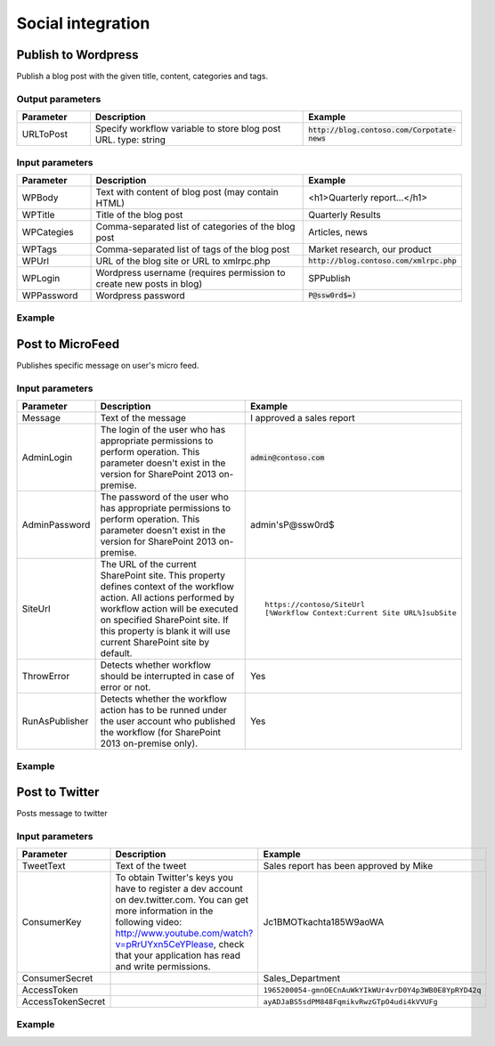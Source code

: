 Social integration
==================================================


Publish to Wordpress
--------------------------------------------------
Publish a blog post with the given title, content, categories and tags.

Output parameters
~~~~~~~~~~~~~~~~~~~~~~~~~~~~~~~~~~~~~~~~~~~~~~~~~~
.. list-table::
    :header-rows: 1
    :widths: 10 30 20

    *  -  Parameter
       -  Description
       -  Example
    *  -  URLToPost
       -  Specify workflow variable to store blog post URL.
          type: string
       -  :code:`http://blog.contoso.com/Corpotate-news`


Input parameters
~~~~~~~~~~~~~~~~~~~~~~~~~~~~~~~~~~~~~~~~~~~~~~~~~~
.. list-table::
    :header-rows: 1
    :widths: 10 30 20

    *  -  Parameter
       -  Description
       -  Example
    *  -  WPBody
       -  Text with content of blog post (may contain HTML)
       -  <h1>Quarterly report...</h1>
    *  -  WPTitle
       -  Title of the blog post
       -  Quarterly Results
    *  -  WPCategies
       -  Comma-separated list of categories of the blog post
       -  Articles, news
    *  -  WPTags
       -  Comma-separated list of tags of the blog post
       -  Market research, our product
    *  -  WPUrl
       -  URL of the blog site or URL to xmlrpc.php
       -  :code:`http://blog.contoso.com/xmlrpc.php`
    *  -  WPLogin
       -  Wordpress username (requires permission to create new posts in blog)
       -  SPPublish
    *  -  WPPassword
       -  Wordpress password
       -  :code:`P@ssw0rd$=)`


Example
~~~~~~~~~~~~~~~~~~~~~~~~~~~~~~~~~~~~~~~~~~~~~~~~~~
.. image:: ../_static/img/publishtowordpress.png
   :alt: 

Post to MicroFeed
--------------------------------------------------
Publishes specific message on user's micro feed.

Input parameters
~~~~~~~~~~~~~~~~~~~~~~~~~~~~~~~~~~~~~~~~~~~~~~~~~~
.. list-table::
    :header-rows: 1
    :widths: 10 30 20

    *  -  Parameter
       -  Description
       -  Example
    *  -  Message
       -  Text of the message
       -  I approved a sales report
    *  -  AdminLogin
       -  The login of the user who has appropriate permissions to perform operation. This parameter doesn't exist in the version for SharePoint 2013 on-premise.
       -  :code:`admin@contoso.com`
    *  -  AdminPassword
       -  The password of the user who has appropriate permissions to perform operation. This parameter doesn't exist in the version for SharePoint 2013 on-premise.
       -  admin'sP@ssw0rd$
    *  -  SiteUrl
       -  The URL of the current SharePoint site. This property defines context of the workflow action. All actions performed by workflow action will be executed on specified SharePoint site. If this property is blank it will use current SharePoint site by default.
       -  ::

            https://contoso/SiteUrl
            [%Workflow Context:Current Site URL%]subSite
        
    *  -  ThrowError
       -  Detects whether workflow should be interrupted in case of error or not.
       -  Yes
    *  -  RunAsPublisher
       -  Detects whether the workflow action has to be runned under the user account who published the workflow (for SharePoint 2013 on-premise only).
       -  Yes


Example
~~~~~~~~~~~~~~~~~~~~~~~~~~~~~~~~~~~~~~~~~~~~~~~~~~
.. image:: ../_static/img/publishfeed.png
   :alt: 

Post to Twitter
--------------------------------------------------
Posts message to twitter

Input parameters
~~~~~~~~~~~~~~~~~~~~~~~~~~~~~~~~~~~~~~~~~~~~~~~~~~
.. list-table::
    :header-rows: 1
    :widths: 10 30 20

    *  -  Parameter
       -  Description
       -  Example
    *  -  TweetText
       -  Text of the tweet
       -  Sales report has been approved by Mike
    *  -  ConsumerKey
       -  To obtain Twitter's keys you have to register a dev account on dev.twitter.com. You can get more information in the following  video: http://www.youtube.com/watch?v=pRrUYxn5CeYPlease, check that your application has read and write permissions.
       -  Jc1BMOTkachta185W9aoWA
    *  -  ConsumerSecret
       -
       -  Sales_Department
    *  -  AccessToken
       -
       -  ``1965200054-gmnOECnAuWkYIkWUr4vrD0Y4p3WB0E8YpRYD42q``
    *  -  AccessTokenSecret
       -
       -  ``ayADJaBS5sdPM848FqmikvRwzGTpO4udi4kVVUFg``

Example
~~~~~~~~~~~~~~~~~~~~~~~~~~~~~~~~~~~~~~~~~~~~~~~~~~
.. image:: ../_static/img/publishtotwitter.png
   :alt: 

